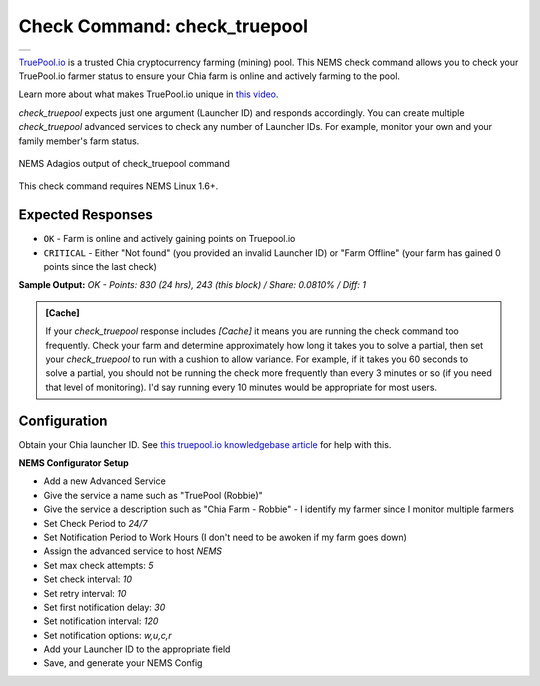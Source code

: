 Check Command: check_truepool
=============================

.. |check_truepool| image:: ../img/logo_truepool.png
    :width: 300px
    :alt: TruePool.io Logo

+-------------------+
| |check_truepool|  |
+-------------------+

`TruePool.io <https://truepool.io/>`__ is a trusted Chia cryptocurrency farming
(mining) pool. This NEMS check command allows you to check your TruePool.io
farmer status to ensure your Chia farm is online and actively farming to the
pool.

Learn more about what makes TruePool.io unique in
`this video <https://www.youtube.com/watch?v=RFRGwBRAt7s>`__.

*check_truepool* expects just one argument (Launcher ID) and responds
accordingly. You can create multiple *check_truepool* advanced services to
check any number of Launcher IDs. For example, monitor your own and your
family member's farm status.

.. figure:: ../img/check_truepool.png
  :width: 540
  :align: center
  :alt: NEMS Adagios output of check_truepool command

  NEMS Adagios output of check_truepool command
  
This check command requires NEMS Linux 1.6+.

Expected Responses
------------------

- ``OK`` - Farm is online and actively gaining points on Truepool.io
- ``CRITICAL`` - Either "Not found" (you provided an invalid Launcher ID) or
  "Farm Offline" (your farm has gained 0 points since the last check)

**Sample Output:** `OK - Points: 830 (24 hrs), 243 (this block) / Share: 0.0810% / Diff: 1`

.. admonition:: [Cache]
  :class: note
  
  If your *check_truepool* response includes `[Cache]` it means you are
  running the check command too frequently. Check your farm and determine approximately
  how long it takes you to solve a partial, then set your `check_truepool` to run
  with a cushion to allow variance. For example, if it takes you 60 seconds to solve
  a partial, you should not be running the check more frequently than every 3 minutes
  or so (if you need that level of monitoring). I'd say running every 10 minutes would be
  appropriate for most users.

Configuration
-------------

Obtain your Chia launcher ID. See `this truepool.io knowledgebase article
<https://truepool.io/kb/set-friendly-leaderboard-name>`__ for help with this.

**NEMS Configurator Setup**

- Add a new Advanced Service
- Give the service a name such as "TruePool (Robbie)"
- Give the service a description such as "Chia Farm - Robbie" - I identify my farmer since I monitor multiple farmers
- Set Check Period to `24/7`
- Set Notification Period to Work Hours (I don't need to be awoken if my farm goes down)
- Assign the advanced service to host `NEMS`
- Set max check attempts: `5`
- Set check interval: `10`
- Set retry interval: `10`
- Set first notification delay: `30`
- Set notification interval: `120`
- Set notification options: `w,u,c,r`
- Add your Launcher ID to the appropriate field
- Save, and generate your NEMS Config

